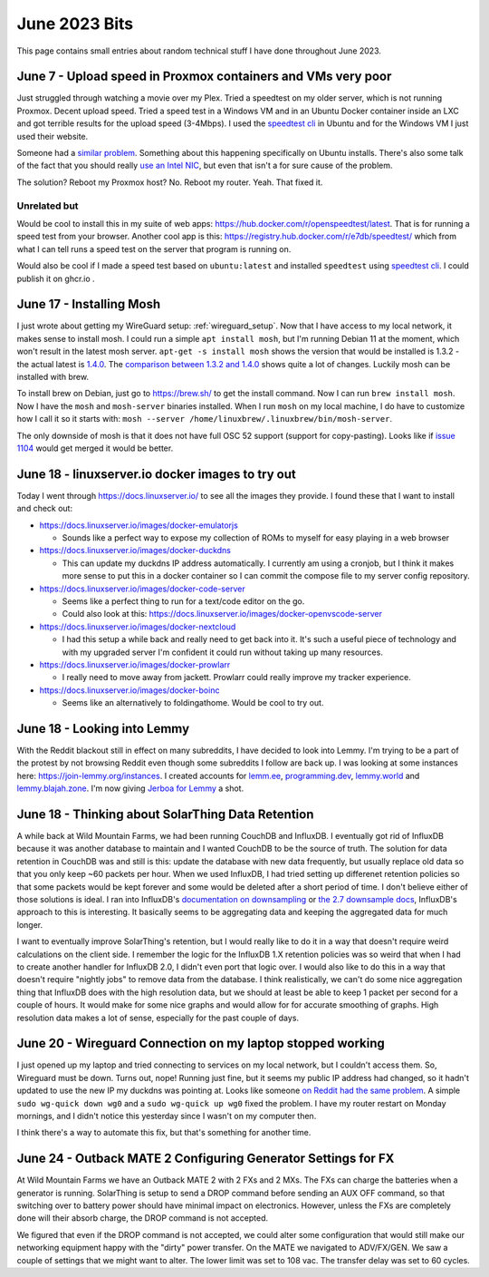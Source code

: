 June 2023 Bits
======================

This page contains small entries about random technical stuff I have done throughout June 2023.

June 7 - Upload speed in Proxmox containers and VMs very poor
-----------------------------------------------------------------

Just struggled through watching a movie over my Plex.
Tried a speedtest on my older server, which is not running Proxmox.
Decent upload speed. Tried a speed test in a Windows VM and in an Ubuntu Docker container inside an LXC and got terrible results for the upload speed (3-4Mbps).
I used the `speedtest cli <https://www.speedtest.net/apps/cli#ubuntu>`_ in Ubuntu and for the Windows VM I just used their website.

Someone had a `similar problem <https://forum.proxmox.com/threads/odd-network-behavior-on-vms-and-cts.54007/>`_.
Something about this happening specifically on Ubuntu installs.
There's also some talk of the fact that you should really `use an Intel NIC <https://forum.proxmox.com/threads/upload-speed-issue.54840/>`_,
but even that isn't a for sure cause of the problem.

The solution? Reboot my Proxmox host? No. Reboot my router. Yeah. That fixed it.

Unrelated but
^^^^^^^^^^^^^^

Would be cool to install this in my suite of web apps: https://hub.docker.com/r/openspeedtest/latest.
That is for running a speed test from your browser.
Another cool app is this: https://registry.hub.docker.com/r/e7db/speedtest/
which from what I can tell runs a speed test on the server that program is running on.

Would also be cool if I made a speed test based on ``ubuntu:latest`` and installed ``speedtest`` using `speedtest cli <https://www.speedtest.net/apps/cli#ubuntu>`_.
I could publish it on ghcr.io .

June 17 - Installing Mosh
--------------------------

I just wrote about getting my WireGuard setup: :ref:`wireguard_setup`.
Now that I have access to my local network, it makes sense to install mosh.
I could run a simple ``apt install mosh``, but I'm running Debian 11 at the moment, which won't result in the latest mosh server.  
``apt-get -s install mosh`` shows the version that would be installed is 1.3.2 - the actual latest is `1.4.0 <https://github.com/mobile-shell/mosh/releases/tag/mosh-1.4.0>`_.
The `comparison between 1.3.2 and 1.4.0 <https://github.com/mobile-shell/mosh/compare/mosh-1.3.2...mosh-1.4.0>`_ shows quite a lot of changes.
Luckily mosh can be installed with brew.

To install brew on Debian, just go to https://brew.sh/ to get the install command.
Now I can run ``brew install mosh``.
Now I have the ``mosh`` and ``mosh-server`` binaries installed.
When I run ``mosh`` on my local machine, I do have to customize how I call it so it starts with:
``mosh --server /home/linuxbrew/.linuxbrew/bin/mosh-server``.

The only downside of mosh is that it does not have full OSC 52 support (support for copy-pasting).
Looks like if `issue 1104 <https://github.com/mobile-shell/mosh/pull/1104>`_ would get merged it would be better.

June 18 - linuxserver.io docker images to try out
---------------------------------------------------

Today I went through https://docs.linuxserver.io/ to see all the images they provide.
I found these that I want to install and check out:

* https://docs.linuxserver.io/images/docker-emulatorjs
  
  * Sounds like a perfect way to expose my collection of ROMs to myself for easy playing in a web browser
  
* https://docs.linuxserver.io/images/docker-duckdns

  * This can update my duckdns IP address automatically. I currently am using a cronjob, but I think it makes more sense to put this in a docker container so I can commit the compose file to my server config repository.

* https://docs.linuxserver.io/images/docker-code-server
  
  * Seems like a perfect thing to run for a text/code editor on the go.
  * Could also look at this: https://docs.linuxserver.io/images/docker-openvscode-server

* https://docs.linuxserver.io/images/docker-nextcloud

  * I had this setup a while back and really need to get back into it. It's such a useful piece of technology and with my upgraded server I'm confident it could run without taking up many resources.

* https://docs.linuxserver.io/images/docker-prowlarr

  * I really need to move away from jackett. Prowlarr could really improve my tracker experience.

* https://docs.linuxserver.io/images/docker-boinc

  * Seems like an alternatively to foldingathome. Would be cool to try out.

June 18 - Looking into Lemmy
--------------------------------

With the Reddit blackout still in effect on many subreddits, I have decided to look into Lemmy.
I'm trying to be a part of the protest by not browsing Reddit even though some subreddits I follow are back up.
I was looking at some instances here: https://join-lemmy.org/instances.
I created accounts for `lemm.ee <https://lemm.ee/>`_, `programming.dev <https://programming.dev>`_, `lemmy.world <https://lemmy.world/>`_ and `lemmy.blajah.zone <https://lemmy.blahaj.zone>`_.
I'm now giving `Jerboa for Lemmy <https://github.com/dessalines/jerboa>`_ a shot.

June 18 - Thinking about SolarThing Data Retention
----------------------------------------------------

A while back at Wild Mountain Farms, we had been running CouchDB and InfluxDB.
I eventually got rid of InfluxDB because it was another database to maintain and I wanted CouchDB to be the source of truth.
The solution for data retention in CouchDB was and still is this:
update the database with new data frequently, but usually replace old data so that you only keep ~60 packets per hour.
When we used InfluxDB, I had tried setting up differenet retention policies so that some packets would be kept forever and
some would be deleted after a short period of time.
I don't believe either of those solutions is ideal.
I ran into InfluxDB's `documentation on downsampling <https://docs.influxdata.com/influxdb/v1.7/guides/downsampling_and_retention/>`_ or `the 2.7 downsample docs <https://docs.influxdata.com/influxdb/v2.7/process-data/common-tasks/downsample-data/>`_,
InfluxDB's approach to this is interesting.
It basically seems to be aggregating data and keeping the aggregated data for much longer.

I want to eventually improve SolarThing's retention, but I would really like to do it in a way
that doesn't require weird calculations on the client side.
I remember the logic for the InfluxDB 1.X retention policies was so weird that when I had to create another handler for InfluxDB 2.0, I didn't even port that logic over.
I would also like to do this in a way that doesn't require "nightly jobs" to remove data from the database.
I think realistically, we can't do some nice aggregation thing that InfluxDB does with the high resolution data,
but we should at least be able to keep 1 packet per second for a couple of hours.
It would make for some nice graphs and would allow for for accurate smoothing of graphs. High resolution data makes a lot of sense, especially for the past couple of days.

June 20 - Wireguard Connection on my laptop stopped working
-------------------------------------------------------------

I just opened up my laptop and tried connecting to services on my local network, but I couldn't access them.
So, Wireguard must be down. Turns out, nope! Running just fine, but it seems my public IP address had changed,
so it hadn't updated to use the new IP my duckdns was pointing at.
Looks like someone `on Reddit had the same problem <https://www.reddit.com/r/WireGuard/comments/knqtiq/ddns_ip_change_breaks_wireguard_connection_how_to/>`_.
A simple ``sudo wg-quick down wg0`` and a ``sudo wg-quick up wg0`` fixed the problem.
I have my router restart on Monday mornings, and I didn't notice this yesterday since I wasn't on my computer then.

I think there's a way to automate this fix, but that's something for another time.

June 24 - Outback MATE 2 Configuring Generator Settings for FX
---------------------------------------------------------------

At Wild Mountain Farms we have an Outback MATE 2 with 2 FXs and 2 MXs.
The FXs can charge the batteries when a generator is running.
SolarThing is setup to send a DROP command before sending an AUX OFF command,
so that switching over to battery power should have minimal impact on electronics.
However, unless the FXs are completely done will their absorb charge, the DROP command is not accepted.

We figured that even if the DROP command is not accepted, 
we could alter some configuration that would still make our networking equipment happy with the "dirty" power transfer.
On the MATE we navigated to ADV/FX/GEN.
We saw a couple of settings that we might want to alter.
The lower limit was set to 108 vac.
The transfer delay was set to 60 cycles.
